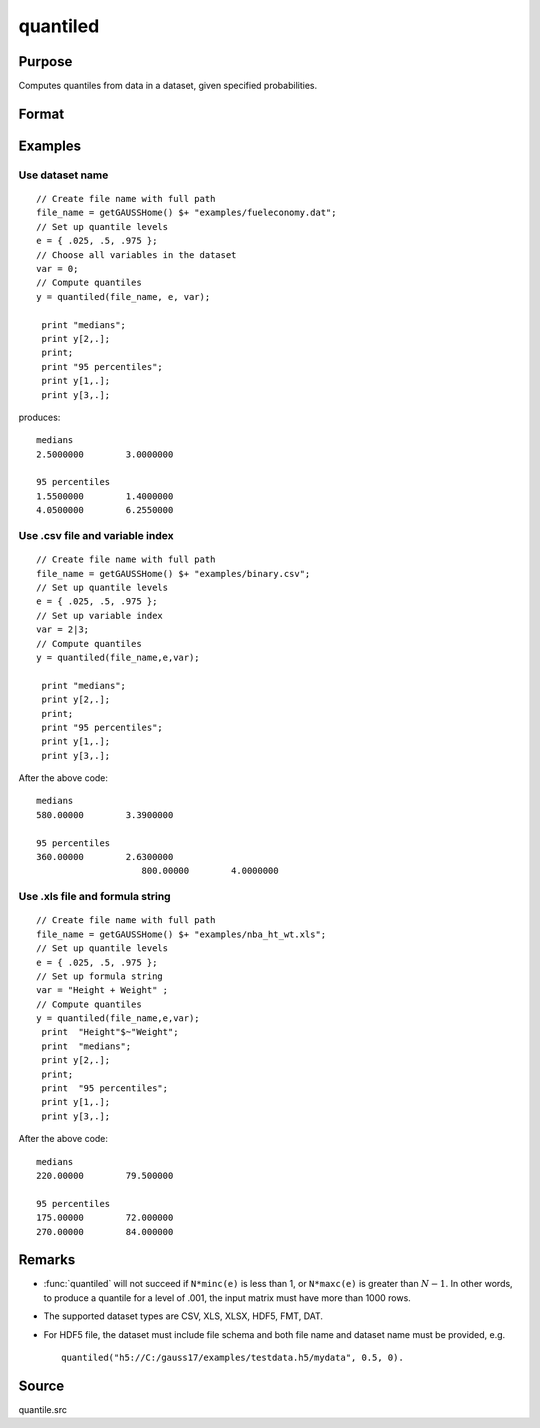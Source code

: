 
quantiled
==============================================

Purpose
----------------

Computes quantiles from data in a dataset, given specified probabilities.

Format
----------------
.. function:: y = quantiled(dataset, e, var)

    :param dataset: dataset name, or NxM matrix of data.
    :type dataset: string

    :param e: quantile levels or probabilities.
    :type e: Lx1 vector

    :param var: If Kx1, character vector of labels selected for analysis, or numeric vector of column numbers in dataset of variables selected for analysis.

        If *var* is scalar zero, all columns are selected.
        
        If *dataset* is a matrix *var* cannot be a character vector.
        
        If *dataset* includes variable names, then *var* could be a string array, e.g. ``"Height" $| "Weight"`` or formula string. e.g. ``"Height + Weight"``.

    :type var: Kx1 vector or scalar zero, string array, or formula string.

    :return y: quantiles.

    :rtype y: LxK matrix

Examples
----------------

Use dataset name
+++++++++++++++++

::

    // Create file name with full path
    file_name = getGAUSSHome() $+ "examples/fueleconomy.dat";
    // Set up quantile levels			
    e = { .025, .5, .975 };
    // Choose all variables in the dataset			
    var = 0; 
    // Compute quantiles
    y = quantiled(file_name, e, var);
     
     print "medians";
     print y[2,.];
     print;
     print "95 percentiles";
     print y[1,.];
     print y[3,.];

produces:

::

    medians
    2.5000000        3.0000000 
    
    95 percentiles
    1.5500000        1.4000000 
    4.0500000        6.2550000

Use .csv file and variable index
++++++++++++++++++++++++++++++++

::

    // Create file name with full path
    file_name = getGAUSSHome() $+ "examples/binary.csv";
    // Set up quantile levels			
    e = { .025, .5, .975 };
    // Set up variable index			
    var = 2|3; 
    // Compute quantiles
    y = quantiled(file_name,e,var);							
     
     print "medians";
     print y[2,.];
     print;
     print "95 percentiles";
     print y[1,.];
     print y[3,.];

After the above code:

::

    medians
    580.00000        3.3900000 
    
    95 percentiles
    360.00000        2.6300000 
    			800.00000        4.0000000

Use .xls file and formula string
++++++++++++++++++++++++++++++++

::

    // Create file name with full path
    file_name = getGAUSSHome() $+ "examples/nba_ht_wt.xls";
    // Set up quantile levels			
    e = { .025, .5, .975 };
    // Set up formula string 			
    var = "Height + Weight" ; 
    // Compute quantiles
    y = quantiled(file_name,e,var);							
     print  "Height"$~"Weight";
     print  "medians";
     print y[2,.];
     print;
     print  "95 percentiles";
     print y[1,.];
     print y[3,.];

After the above code:

::

    medians
    220.00000        79.500000  
    
    95 percentiles
    175.00000        72.000000 
    270.00000        84.000000

Remarks
-------

- :func:`quantiled` will not succeed if ``N*minc(e)`` is less than 1, or ``N*maxc(e)`` is greater than :math:`N - 1`. In other words, to produce a quantile for a level of .001, the input matrix must have more than 1000 rows.

- The supported dataset types are CSV,	XLS, XLSX, HDF5, FMT, DAT.

- For HDF5 file, the dataset must include file schema and both file name and dataset name must be provided, e.g. 
  
  ::
  
      quantiled("h5://C:/gauss17/examples/testdata.h5/mydata", 0.5, 0).

Source
------

quantile.src

.. seealso:: `Formula string`
